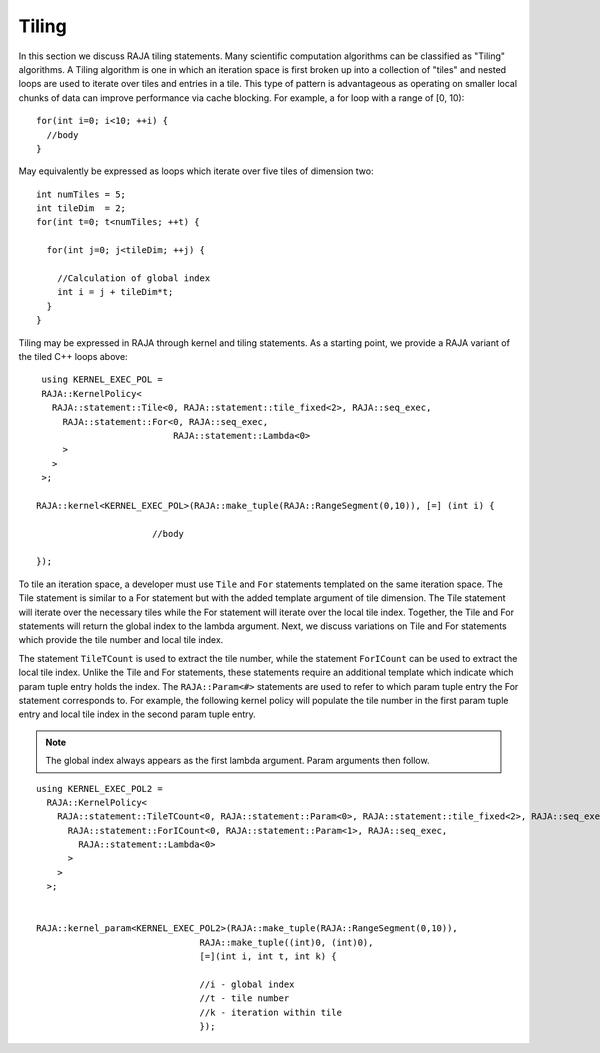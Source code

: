 .. ##
.. ## Copyright (c) 2016-18, Lawrence Livermore National Security, LLC.
.. ##
.. ## Produced at the Lawrence Livermore National Laboratory
.. ##
.. ## LLNL-CODE-689114
.. ##
.. ## All rights reserved.
.. ##
.. ## This file is part of RAJA.
.. ##
.. ## For details about use and distribution, please read RAJA/LICENSE.
.. ##

.. _tiling-label:

===========
Tiling
===========

In this section we discuss RAJA tiling statements. Many scientific
computation algorithms can be classified as "Tiling" algorithms. A Tiling
algorithm is one in which an iteration space is first broken up into a 
collection of "tiles" and nested loops are used to iterate over tiles and 
entries in a tile. This type of pattern is advantageous as operating on 
smaller local chunks of data can improve performance via cache blocking. 
For example, a for loop with a range of [0, 10)::

  for(int i=0; i<10; ++i) {
    //body
  }

May equivalently be expressed as loops which iterate over five tiles of 
dimension two::

      int numTiles = 5;
      int tileDim  = 2;
      for(int t=0; t<numTiles; ++t) {

        for(int j=0; j<tileDim; ++j) {

          //Calculation of global index
          int i = j + tileDim*t;
        }
      }

Tiling may be expressed in RAJA through kernel and tiling statements.
As a starting point, we provide a RAJA variant of the tiled C++ loops above::

    using KERNEL_EXEC_POL =
    RAJA::KernelPolicy<
      RAJA::statement::Tile<0, RAJA::statement::tile_fixed<2>, RAJA::seq_exec,
        RAJA::statement::For<0, RAJA::seq_exec,
                             RAJA::statement::Lambda<0>
        >
      >
    >;

   RAJA::kernel<KERNEL_EXEC_POL>(RAJA::make_tuple(RAJA::RangeSegment(0,10)), [=] (int i) {

                         //body

   });

To tile an iteration space, a developer must use ``Tile`` and ``For`` statements templated on the same
iteration space. The Tile statement is similar to a For statement but with the 
added template argument of tile dimension. The Tile statement will iterate over the necessary tiles
while the For statement will iterate over the local tile index. Together, the Tile and For statements will 
return the global index to the lambda argument. Next, we discuss variations on Tile 
and For statements which provide the tile number and local tile index.

The statement ``TileTCount`` is used to extract the tile number, while the statement ``ForICount``
can be used to extract the local tile index. Unlike the Tile and For statements, these statements 
require an additional template which indicate which param tuple entry holds the index. The ``RAJA::Param<#>``
statements are used to refer to which param tuple entry the For statement corresponds to.
For example, the following kernel policy will populate the tile number in the first param tuple entry and 
local tile index in the second param tuple entry. 


.. note :: The global index always appears as the first lambda argument. Param arguments then follow.

::

  using KERNEL_EXEC_POL2 =
    RAJA::KernelPolicy<
      RAJA::statement::TileTCount<0, RAJA::statement::Param<0>, RAJA::statement::tile_fixed<2>, RAJA::seq_exec,
        RAJA::statement::ForICount<0, RAJA::statement::Param<1>, RAJA::seq_exec,
          RAJA::statement::Lambda<0>
        >
      >
    >;


  RAJA::kernel_param<KERNEL_EXEC_POL2>(RAJA::make_tuple(RAJA::RangeSegment(0,10)),
                                 RAJA::make_tuple((int)0, (int)0),
                                 [=](int i, int t, int k) {

                                 //i - global index
                                 //t - tile number
                                 //k - iteration within tile
                                 });